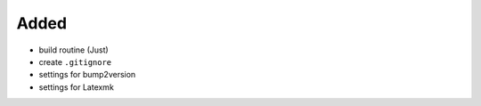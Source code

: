 Added
.....

- build routine (Just)

- create ``.gitignore``

- settings for bump2version

- settings for Latexmk
